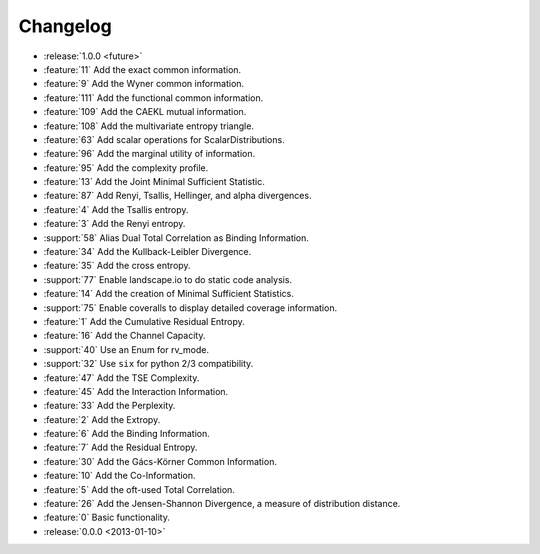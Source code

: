 *********
Changelog
*********

* :release:`1.0.0 <future>`

* :feature:`11` Add the exact common information.
* :feature:`9` Add the Wyner common information.
* :feature:`111` Add the functional common information.
* :feature:`109` Add the CAEKL mutual information.
* :feature:`108` Add the multivariate entropy triangle.
* :feature:`63` Add scalar operations for ScalarDistributions.
* :feature:`96` Add the marginal utility of information.
* :feature:`95` Add the complexity profile.
* :feature:`13` Add the Joint Minimal Sufficient Statistic.
* :feature:`87` Add Renyi, Tsallis, Hellinger, and alpha divergences.
* :feature:`4` Add the Tsallis entropy.
* :feature:`3` Add the Renyi entropy.
* :support:`58` Alias Dual Total Correlation as Binding Information.
* :feature:`34` Add the Kullback-Leibler Divergence.
* :feature:`35` Add the cross entropy.
* :support:`77` Enable landscape.io to do static code analysis.
* :feature:`14` Add the creation of Minimal Sufficient Statistics.
* :support:`75` Enable coveralls to display detailed coverage information.
* :feature:`1` Add the Cumulative Residual Entropy.
* :feature:`16` Add the Channel Capacity.
* :support:`40` Use an Enum for rv_mode.
* :support:`32` Use ``six`` for python 2/3 compatibility.
* :feature:`47` Add the TSE Complexity.
* :feature:`45` Add the Interaction Information.
* :feature:`33` Add the Perplexity.
* :feature:`2` Add the Extropy.
* :feature:`6` Add the Binding Information.
* :feature:`7` Add the Residual Entropy.
* :feature:`30` Add the Gács-Körner Common Information.
* :feature:`10` Add the Co-Information.
* :feature:`5` Add the oft-used Total Correlation.
* :feature:`26` Add the Jensen-Shannon Divergence, a measure of distribution
  distance.
* :feature:`0` Basic functionality.

* :release:`0.0.0 <2013-01-10>`
